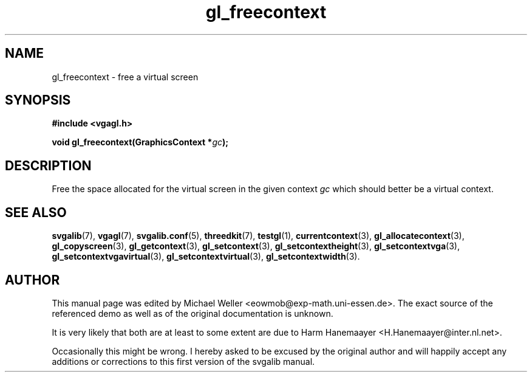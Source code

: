 .TH gl_freecontext 3 "2 Aug 1997" "Svgalib (>= 1.2.11)" "Svgalib User Manual"
.SH NAME
gl_freecontext \- free a virtual screen

.SH SYNOPSIS
.B #include <vgagl.h>

.BI "void gl_freecontext(GraphicsContext *" gc );

.SH DESCRIPTION
Free the space allocated for the virtual screen in the
given context
.I gc
which should better be a virtual context.

.SH SEE ALSO

.BR svgalib (7),
.BR vgagl (7),
.BR svgalib.conf (5),
.BR threedkit (7),
.BR testgl (1),
.BR currentcontext (3),
.BR gl_allocatecontext (3),
.BR gl_copyscreen (3),
.BR gl_getcontext (3),
.BR gl_setcontext (3),
.BR gl_setcontextheight (3),
.BR gl_setcontextvga (3),
.BR gl_setcontextvgavirtual (3),
.BR gl_setcontextvirtual (3),
.BR gl_setcontextwidth (3).

.SH AUTHOR

This manual page was edited by Michael Weller <eowmob@exp-math.uni-essen.de>. The
exact source of the referenced demo as well as of the original documentation is
unknown.

It is very likely that both are at least to some extent are due to
Harm Hanemaayer <H.Hanemaayer@inter.nl.net>.

Occasionally this might be wrong. I hereby
asked to be excused by the original author and will happily accept any additions or corrections
to this first version of the svgalib manual.
